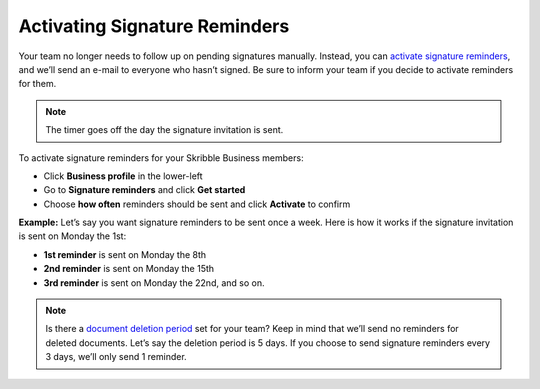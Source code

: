 .. _signature-reminders:

==============================
Activating Signature Reminders
==============================

Your team no longer needs to follow up on pending signatures manually. Instead, you can `activate signature reminders`_, and we’ll send an e-mail to everyone who hasn’t signed. Be sure to inform your team if you decide to activate reminders for them.
  
.. _activate signature reminders: https://my.skribble.com/business/profile/signature-reminders
  
.. NOTE::
  The timer goes off the day the signature invitation is sent.
  
To activate signature reminders for your Skribble Business members:

- Click **Business profile** in the lower-left

- Go to **Signature reminders** and click **Get started**

- Choose **how often** reminders should be sent and click **Activate** to confirm


.. image:: activate_signature_reminders.png
    :class: with-shadow
    

**Example:** Let’s say you want signature reminders to be sent once a week. Here is how it works if the signature invitation is sent on Monday the 1st:

•	**1st reminder** is sent on Monday the 8th
•	**2nd reminder** is sent on Monday the 15th
•	**3rd reminder** is sent on Monday the 22nd, and so on.

.. NOTE::
  Is there a `document deletion period`_ set for your team? Keep in mind that we’ll send no reminders for deleted documents. Let’s say the deletion period is 5 days. If you choose to send signature reminders every 3 days, we’ll only send 1 reminder.
  
.. _document deletion period: https://my.skribble.com/business/profile/deletion-period
  
